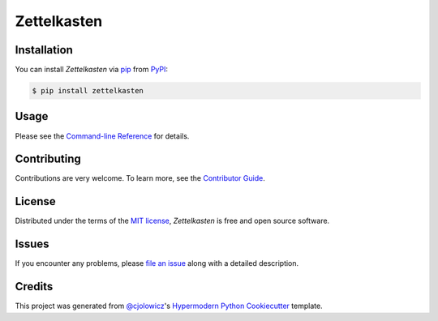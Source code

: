 Zettelkasten
============

|PyPI| |Status| |Python Version| |License|

|Read the Docs| |Tests| |Codecov|

|pre-commit| |Black|

.. |PyPI| image:: https://img.shields.io/pypi/v/zettelkasten.svg
   :target: https://pypi.org/project/zettelkasten/
   :alt: PyPI
.. |Status| image:: https://img.shields.io/pypi/status/zettelkasten.svg
   :target: https://pypi.org/project/zettelkasten/
   :alt: Status
.. |Python Version| image:: https://img.shields.io/pypi/pyversions/zettelkasten
   :target: https://pypi.org/project/zettelkasten
   :alt: Python Version
.. |License| image:: https://img.shields.io/pypi/l/zettelkasten
   :target: https://opensource.org/licenses/MIT
   :alt: License
.. |Read the Docs| image:: https://img.shields.io/readthedocs/zettelkasten/latest.svg?label=Read%20the%20Docs
   :target: https://zettelkasten.readthedocs.io/
   :alt: Read the documentation at https://zettelkasten.readthedocs.io/
.. |Tests| image:: https://github.com/tZ3ma/zettelkasten/workflows/Tests/badge.svg
   :target: https://github.com/tZ3ma/zettelkasten/actions?workflow=Tests
   :alt: Tests
.. |Codecov| image:: https://codecov.io/gh/tZ3ma/zettelkasten/branch/main/graph/badge.svg
   :target: https://codecov.io/gh/tZ3ma/zettelkasten
   :alt: Codecov
.. |pre-commit| image:: https://img.shields.io/badge/pre--commit-enabled-brightgreen?logo=pre-commit&logoColor=white
   :target: https://github.com/pre-commit/pre-commit
   :alt: pre-commit
.. |Black| image:: https://img.shields.io/badge/code%20style-black-000000.svg
   :target: https://github.com/psf/black
   :alt: Black


Installation
------------

You can install *Zettelkasten* via pip_ from PyPI_:

.. code:: console

   $ pip install zettelkasten


Usage
-----

Please see the `Command-line Reference <Usage_>`_ for details.


Contributing
------------

Contributions are very welcome.
To learn more, see the `Contributor Guide`_.


License
-------

Distributed under the terms of the `MIT license`_,
*Zettelkasten* is free and open source software.


Issues
------

If you encounter any problems,
please `file an issue`_ along with a detailed description.


Credits
-------

This project was generated from `@cjolowicz`_'s `Hypermodern Python Cookiecutter`_ template.

.. _@cjolowicz: https://github.com/cjolowicz
.. _Cookiecutter: https://github.com/audreyr/cookiecutter
.. _MIT license: https://opensource.org/licenses/MIT
.. _PyPI: https://pypi.org/
.. _Hypermodern Python Cookiecutter: https://github.com/cjolowicz/cookiecutter-hypermodern-python
.. _file an issue: https://github.com/tZ3ma/zettelkasten/issues
.. _pip: https://pip.pypa.io/
.. github-only
.. _Contributor Guide: CONTRIBUTING.rst
.. _Usage: https://zettelkasten.readthedocs.io/en/latest/usage.html
